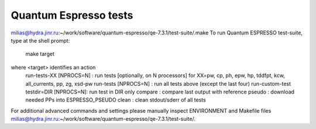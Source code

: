 Quantum Espresso tests
======================

milias@hydra.jinr.ru:~/work/software/quantum-espresso/qe-7.3.1/test-suite/.make
To run Quantum ESPRESSO test-suite, type at the shell prompt:

  make target

where <target> identifies an action
 run-tests-XX [NPROCS=N]        : run tests [optionally, on N processors]
 for XX=pw, cp, ph, epw, hp, tddfpt, kcw, all_currents, pp, zg, xsd-pw
 run-tests [NPROCS=N]           : run all tests above (except the last four)
 run-custom-test testdir=DIR [NPROCS=N]: run test in DIR only
 compare                     : compare last output with reference
 pseudo                      : download needed PPs into ESPRESSO_PSEUDO
 clean                       : clean stdout/sderr of all tests

For additional advanced commands and settings please manually inspect
ENVIRONMENT and Makefile files
milias@hydra.jinr.ru:~/work/software/quantum-espresso/qe-7.3.1/test-suite/.

